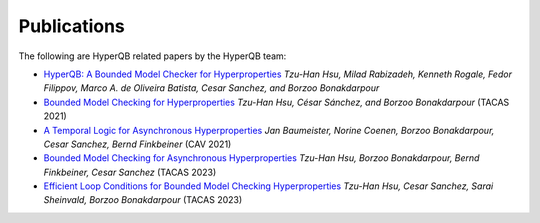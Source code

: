 Publications
============

The following are HyperQB related papers by the HyperQB team:

- `HyperQB: A Bounded Model Checker for Hyperproperties <https://arxiv.org/abs/2109.12989>`_ *Tzu-Han Hsu, Milad Rabizadeh, Kenneth Rogale, Fedor Filippov, Marco A. de Oliveira Batista, Cesar Sanchez, and Borzoo Bonakdarpour*
- `Bounded Model Checking for Hyperproperties <https://www.cse.msu.edu/tart/publication/bounded-model-checking-hyperproperties>`_ *Tzu-Han Hsu, César Sánchez, and Borzoo Bonakdarpour* (TACAS 2021)
- `A Temporal Logic for Asynchronous Hyperproperties <https://www.cse.msu.edu/tart/publication/temporal-logic-asynchronous-hyperproperties>`_ *Jan Baumeister, Norine Coenen, Borzoo Bonakdarpour, Cesar Sanchez, Bernd Finkbeiner* (CAV 2021)
- `Bounded Model Checking for Asynchronous Hyperproperties <https://www.cse.msu.edu/tart/publication/bounded-model-checking-asynchronous-hyperproperties>`_ *Tzu-Han Hsu, Borzoo Bonakdarpour, Bernd Finkbeiner, Cesar Sanchez* (TACAS 2023)
- `Efficient Loop Conditions for Bounded Model Checking Hyperproperties <https://www.cse.msu.edu/tart/publication/efficient-loop-conditions-bounded-model-checking-hyperproperties>`_ *Tzu-Han Hsu, Cesar Sanchez, Sarai Sheinvald, Borzoo Bonakdarpour* (TACAS 2023)
